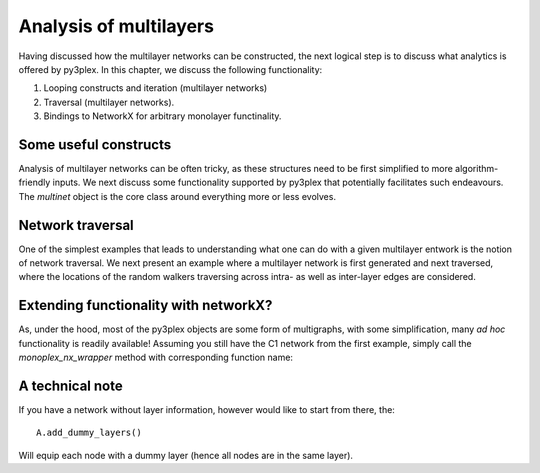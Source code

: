Analysis of multilayers
#########################
Having discussed how the multilayer networks can be constructed, the next logical step is to discuss what analytics is offered by py3plex. In this chapter, we discuss the following functionality:

1. Looping constructs and iteration (multilayer networks)
2. Traversal (multilayer networks).
3. Bindings to NetworkX for arbitrary monolayer functinality.

Some useful constructs
*****************
Analysis of multilayer networks can be often tricky, as these structures need to be first simplified to more algorithm-friendly inputs. We next discuss some functionality supported by py3plex that potentially facilitates such endeavours. The *multinet* object is the core class around everything more or less evolves.

.. code-block:: python
   :linenos:

    from py3plex.core import multinet

    ## a multilayer object
    A = multinet.multi_layer_network().load_network("../datasets/multiedgelist.txt",input_type="multiedgelist",directed=False)

    A.basic_stats()

    ## this is nicer printing.
    A.monitor("Edge looping:")

    ## looping through edges:
    for edge in A.get_edges(data = True):
	print(edge)

    A.monitor("Node looping:")

    ## what about nodes?
    for node in A.get_nodes(data = True):
	print(node)

    C1 = A.subnetwork(['1'],subset_by="layers")
    A.monitor(list(C1.get_nodes()))

    C2 = A.subnetwork(['1'],subset_by="node_names")
    A.monitor(list(C2.get_nodes()))

    C3 = A.subnetwork([('1','1'),('2','1')],subset_by="node_layer_names")
    A.monitor(list(C3.get_nodes()))

   
Network traversal
*****************
One of the simplest examples that leads to understanding what one can do with a given multilayer entwork is the notion of network traversal. We next present an example where a multilayer network is first generated and next traversed, where the locations of the random walkers traversing across intra- as well as inter-layer edges are considered.

.. code-block:: python
   :linenos:

    from py3plex.core import multinet
    from py3plex.core import random_generators
    import numpy as np
    import queue
    import matplotlib.pyplot as plt
    import seaborn as sns

    ## some random graph
    ER_multilayer = random_generators.random_multilayer_ER(3000,10,0.05,directed=False)

    ## seed node
    all_nodes = list(ER_multilayer.get_nodes())
    all_nodes_indexed = {x:en for en,x in enumerate(all_nodes)}

    ## spread from a random node
    random_init = np.random.randint(len(all_nodes))
    random_node = all_nodes[random_init]
    spread_vector = np.zeros(len(ER_multilayer.core_network))
    Q = queue.Queue(maxsize=3000) 
    Q.put(random_node)

    layer_visit_sequence = []
    node_visit_sequence = []
    iterations = 0
    while True:
	if not Q.empty():
	    candidate = Q.get()
	    iterations+=1
	    if iterations % 100 == 0:
		print("Iterations: {}".format(iterations))
	    for neighbor in ER_multilayer.get_neighbors(candidate[0],candidate[1]):
		idx = all_nodes_indexed[neighbor]
		if spread_vector[idx] != 1:
		    layer_visit_sequence.append(candidate[1])
		    node_visit_sequence.append((neighbor,iterations))
		    Q.put(neighbor)
		    spread_vector[idx] = 1
	else:
	    break

    sns.distplot(layer_visit_sequence)
    plt.xlabel("Layer")
    plt.ylabel("Visit density")
    plt.show()

.. image:: ../example_images/spreading.png
   :width: 400

Extending functionality with networkX?
*****************
As, under the hood, most of the py3plex objects are some form of multigraphs, with some simplification, many *ad hoc* functionality is readily available! Assuming you still have the C1 network from the first example, simply call the *monoplex_nx_wrapper* method with corresponding function name:

.. code-block:: python
   :linenos:

   centralities = C1.monoplex_nx_wrapper("degree_centrality")
   A.monitor(centralities)
   
A technical note
********

If you have a network without layer information, however would like to start from there, the::
  
  A.add_dummy_layers()

Will equip each node with a dummy layer (hence all nodes are in the same layer).
